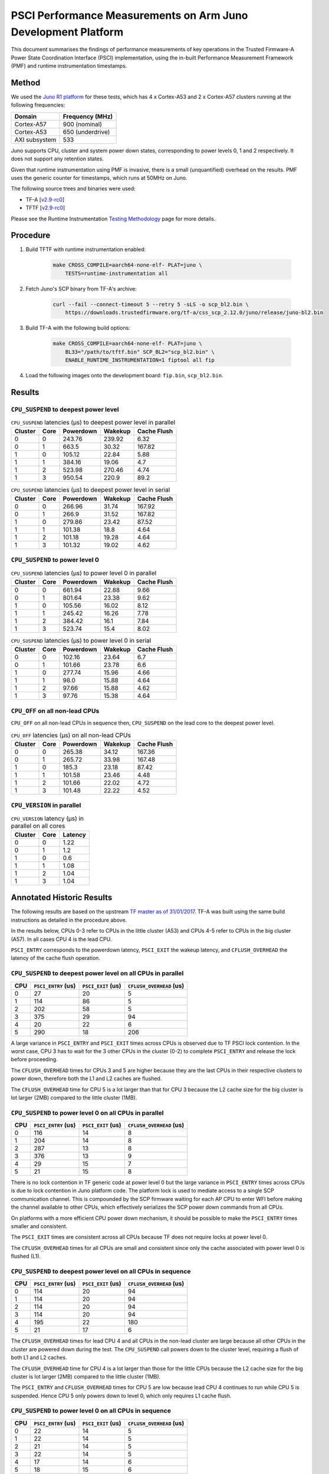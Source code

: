 PSCI Performance Measurements on Arm Juno Development Platform
==============================================================

This document summarises the findings of performance measurements of key
operations in the Trusted Firmware-A Power State Coordination Interface (PSCI)
implementation, using the in-built Performance Measurement Framework (PMF) and
runtime instrumentation timestamps.

Method
------

We used the `Juno R1 platform`_ for these tests, which has 4 x Cortex-A53 and 2
x Cortex-A57 clusters running at the following frequencies:

+-----------------+--------------------+
| Domain          | Frequency (MHz)    |
+=================+====================+
| Cortex-A57      | 900 (nominal)      |
+-----------------+--------------------+
| Cortex-A53      | 650 (underdrive)   |
+-----------------+--------------------+
| AXI subsystem   | 533                |
+-----------------+--------------------+

Juno supports CPU, cluster and system power down states, corresponding to power
levels 0, 1 and 2 respectively. It does not support any retention states.

Given that runtime instrumentation using PMF is invasive, there is a small
(unquantified) overhead on the results. PMF uses the generic counter for
timestamps, which runs at 50MHz on Juno.

The following source trees and binaries were used:

- TF-A [`v2.9-rc0`_]
- TFTF [`v2.9-rc0`_]

Please see the Runtime Instrumentation `Testing Methodology`_ page for more
details.

Procedure
---------

#. Build TFTF with runtime instrumentation enabled:

    .. code:: shell

        make CROSS_COMPILE=aarch64-none-elf- PLAT=juno \
            TESTS=runtime-instrumentation all

#. Fetch Juno's SCP binary from TF-A's archive:

    .. code:: shell

        curl --fail --connect-timeout 5 --retry 5 -sLS -o scp_bl2.bin \
            https://downloads.trustedfirmware.org/tf-a/css_scp_2.12.0/juno/release/juno-bl2.bin

#. Build TF-A with the following build options:

    .. code:: shell

        make CROSS_COMPILE=aarch64-none-elf- PLAT=juno \
            BL33="/path/to/tftf.bin" SCP_BL2="scp_bl2.bin" \
            ENABLE_RUNTIME_INSTRUMENTATION=1 fiptool all fip

#. Load the following images onto the development board: ``fip.bin``,
   ``scp_bl2.bin``.

Results
-------

``CPU_SUSPEND`` to deepest power level
~~~~~~~~~~~~~~~~~~~~~~~~~~~~~~~~~~~~~~

.. table:: ``CPU_SUSPEND`` latencies (µs) to deepest power level in
        parallel

    +---------+------+-----------+---------+-------------+
    | Cluster | Core | Powerdown | Wakekup | Cache Flush |
    +=========+======+===========+=========+=============+
    |    0    |  0   |   243.76  |  239.92 |     6.32    |
    +---------+------+-----------+---------+-------------+
    |    0    |  1   |   663.5   |  30.32  |    167.82   |
    +---------+------+-----------+---------+-------------+
    |    1    |  0   |   105.12  |  22.84  |     5.88    |
    +---------+------+-----------+---------+-------------+
    |    1    |  1   |   384.16  |  19.06  |     4.7     |
    +---------+------+-----------+---------+-------------+
    |    1    |  2   |   523.98  |  270.46 |     4.74    |
    +---------+------+-----------+---------+-------------+
    |    1    |  3   |   950.54  |  220.9  |     89.2    |
    +---------+------+-----------+---------+-------------+

.. table:: ``CPU_SUSPEND`` latencies (µs) to deepest power level in
        serial

    +---------+------+-----------+---------+-------------+
    | Cluster | Core | Powerdown | Wakekup | Cache Flush |
    +=========+======+===========+=========+=============+
    |    0    |  0   |   266.96  |  31.74  |    167.92   |
    +---------+------+-----------+---------+-------------+
    |    0    |  1   |   266.9   |  31.52  |    167.82   |
    +---------+------+-----------+---------+-------------+
    |    1    |  0   |   279.86  |  23.42  |    87.52    |
    +---------+------+-----------+---------+-------------+
    |    1    |  1   |   101.38  |   18.8  |     4.64    |
    +---------+------+-----------+---------+-------------+
    |    1    |  2   |   101.18  |  19.28  |     4.64    |
    +---------+------+-----------+---------+-------------+
    |    1    |  3   |   101.32  |  19.02  |     4.62    |
    +---------+------+-----------+---------+-------------+

``CPU_SUSPEND`` to power level 0
~~~~~~~~~~~~~~~~~~~~~~~~~~~~~~~~

.. table:: ``CPU_SUSPEND`` latencies (µs) to power level 0 in
        parallel

    +---------+------+-----------+---------+-------------+
    | Cluster | Core | Powerdown | Wakekup | Cache Flush |
    +=========+======+===========+=========+=============+
    +---------+------+-----------+---------+-------------+
    |    0    |  0   |   661.94  |  22.88  |     9.66    |
    +---------+------+-----------+---------+-------------+
    |    0    |  1   |   801.64  |  23.38  |     9.62    |
    +---------+------+-----------+---------+-------------+
    |    1    |  0   |   105.56  |  16.02  |     8.12    |
    +---------+------+-----------+---------+-------------+
    |    1    |  1   |   245.42  |  16.26  |     7.78    |
    +---------+------+-----------+---------+-------------+
    |    1    |  2   |   384.42  |   16.1  |     7.84    |
    +---------+------+-----------+---------+-------------+
    |    1    |  3   |   523.74  |   15.4  |     8.02    |
    +---------+------+-----------+---------+-------------+

.. table:: ``CPU_SUSPEND`` latencies (µs) to power level 0 in serial

    +---------+------+-----------+---------+-------------+
    | Cluster | Core | Powerdown | Wakekup | Cache Flush |
    +=========+======+===========+=========+=============+
    |    0    |  0   |   102.16  |  23.64  |     6.7     |
    +---------+------+-----------+---------+-------------+
    |    0    |  1   |   101.66  |  23.78  |     6.6     |
    +---------+------+-----------+---------+-------------+
    |    1    |  0   |   277.74  |  15.96  |     4.66    |
    +---------+------+-----------+---------+-------------+
    |    1    |  1   |    98.0   |  15.88  |     4.64    |
    +---------+------+-----------+---------+-------------+
    |    1    |  2   |   97.66   |  15.88  |     4.62    |
    +---------+------+-----------+---------+-------------+
    |    1    |  3   |   97.76   |  15.38  |     4.64    |
    +---------+------+-----------+---------+-------------+

``CPU_OFF`` on all non-lead CPUs
~~~~~~~~~~~~~~~~~~~~~~~~~~~~~~~~

``CPU_OFF`` on all non-lead CPUs in sequence then, ``CPU_SUSPEND`` on the lead
core to the deepest power level.

.. table:: ``CPU_OFF`` latencies (µs) on all non-lead CPUs

    +---------+------+-----------+---------+-------------+
    | Cluster | Core | Powerdown | Wakekup | Cache Flush |
    +=========+======+===========+=========+=============+
    |    0    |  0   |   265.38  |  34.12  |    167.36   |
    +---------+------+-----------+---------+-------------+
    |    0    |  1   |   265.72  |  33.98  |    167.48   |
    +---------+------+-----------+---------+-------------+
    |    1    |  0   |   185.3   |  23.18  |    87.42    |
    +---------+------+-----------+---------+-------------+
    |    1    |  1   |   101.58  |  23.46  |     4.48    |
    +---------+------+-----------+---------+-------------+
    |    1    |  2   |   101.66  |  22.02  |     4.72    |
    +---------+------+-----------+---------+-------------+
    |    1    |  3   |   101.48  |  22.22  |     4.52    |
    +---------+------+-----------+---------+-------------+

``CPU_VERSION`` in parallel
~~~~~~~~~~~~~~~~~~~~~~~~~~~

.. table:: ``CPU_VERSION`` latency (µs) in parallel on all cores

    +-------------+--------+--------------+
    |   Cluster   |  Core  |   Latency    |
    +=============+========+==============+
    |      0      |   0    |     1.22     |
    +-------------+--------+--------------+
    |      0      |   1    |     1.2      |
    +-------------+--------+--------------+
    |      1      |   0    |     0.6      |
    +-------------+--------+--------------+
    |      1      |   1    |     1.08     |
    +-------------+--------+--------------+
    |      1      |   2    |     1.04     |
    +-------------+--------+--------------+
    |      1      |   3    |     1.04     |
    +-------------+--------+--------------+

Annotated Historic Results
--------------------------

The following results are based on the upstream `TF master as of 31/01/2017`_.
TF-A was built using the same build instructions as detailed in the procedure
above.

In the results below, CPUs 0-3 refer to CPUs in the little cluster (A53) and
CPUs 4-5 refer to CPUs in the big cluster (A57). In all cases CPU 4 is the lead
CPU.

``PSCI_ENTRY`` corresponds to the powerdown latency, ``PSCI_EXIT`` the wakeup latency, and
``CFLUSH_OVERHEAD`` the latency of the cache flush operation.

``CPU_SUSPEND`` to deepest power level on all CPUs in parallel
~~~~~~~~~~~~~~~~~~~~~~~~~~~~~~~~~~~~~~~~~~~~~~~~~~~~~~~~~~~~~~

+-------+---------------------+--------------------+--------------------------+
| CPU   | ``PSCI_ENTRY`` (us) | ``PSCI_EXIT`` (us) | ``CFLUSH_OVERHEAD`` (us) |
+=======+=====================+====================+==========================+
| 0     | 27                  | 20                 | 5                        |
+-------+---------------------+--------------------+--------------------------+
| 1     | 114                 | 86                 | 5                        |
+-------+---------------------+--------------------+--------------------------+
| 2     | 202                 | 58                 | 5                        |
+-------+---------------------+--------------------+--------------------------+
| 3     | 375                 | 29                 | 94                       |
+-------+---------------------+--------------------+--------------------------+
| 4     | 20                  | 22                 | 6                        |
+-------+---------------------+--------------------+--------------------------+
| 5     | 290                 | 18                 | 206                      |
+-------+---------------------+--------------------+--------------------------+

A large variance in ``PSCI_ENTRY`` and ``PSCI_EXIT`` times across CPUs is
observed due to TF PSCI lock contention. In the worst case, CPU 3 has to wait
for the 3 other CPUs in the cluster (0-2) to complete ``PSCI_ENTRY`` and release
the lock before proceeding.

The ``CFLUSH_OVERHEAD`` times for CPUs 3 and 5 are higher because they are the
last CPUs in their respective clusters to power down, therefore both the L1 and
L2 caches are flushed.

The ``CFLUSH_OVERHEAD`` time for CPU 5 is a lot larger than that for CPU 3
because the L2 cache size for the big cluster is lot larger (2MB) compared to
the little cluster (1MB).

``CPU_SUSPEND`` to power level 0 on all CPUs in parallel
~~~~~~~~~~~~~~~~~~~~~~~~~~~~~~~~~~~~~~~~~~~~~~~~~~~~~~~~

+-------+---------------------+--------------------+--------------------------+
| CPU   | ``PSCI_ENTRY`` (us) | ``PSCI_EXIT`` (us) | ``CFLUSH_OVERHEAD`` (us) |
+=======+=====================+====================+==========================+
| 0     | 116                 | 14                 | 8                        |
+-------+---------------------+--------------------+--------------------------+
| 1     | 204                 | 14                 | 8                        |
+-------+---------------------+--------------------+--------------------------+
| 2     | 287                 | 13                 | 8                        |
+-------+---------------------+--------------------+--------------------------+
| 3     | 376                 | 13                 | 9                        |
+-------+---------------------+--------------------+--------------------------+
| 4     | 29                  | 15                 | 7                        |
+-------+---------------------+--------------------+--------------------------+
| 5     | 21                  | 15                 | 8                        |
+-------+---------------------+--------------------+--------------------------+

There is no lock contention in TF generic code at power level 0 but the large
variance in ``PSCI_ENTRY`` times across CPUs is due to lock contention in Juno
platform code. The platform lock is used to mediate access to a single SCP
communication channel. This is compounded by the SCP firmware waiting for each
AP CPU to enter WFI before making the channel available to other CPUs, which
effectively serializes the SCP power down commands from all CPUs.

On platforms with a more efficient CPU power down mechanism, it should be
possible to make the ``PSCI_ENTRY`` times smaller and consistent.

The ``PSCI_EXIT`` times are consistent across all CPUs because TF does not
require locks at power level 0.

The ``CFLUSH_OVERHEAD`` times for all CPUs are small and consistent since only
the cache associated with power level 0 is flushed (L1).

``CPU_SUSPEND`` to deepest power level on all CPUs in sequence
~~~~~~~~~~~~~~~~~~~~~~~~~~~~~~~~~~~~~~~~~~~~~~~~~~~~~~~~~~~~~~

+-------+---------------------+--------------------+--------------------------+
| CPU   | ``PSCI_ENTRY`` (us) | ``PSCI_EXIT`` (us) | ``CFLUSH_OVERHEAD`` (us) |
+=======+=====================+====================+==========================+
| 0     | 114                 | 20                 | 94                       |
+-------+---------------------+--------------------+--------------------------+
| 1     | 114                 | 20                 | 94                       |
+-------+---------------------+--------------------+--------------------------+
| 2     | 114                 | 20                 | 94                       |
+-------+---------------------+--------------------+--------------------------+
| 3     | 114                 | 20                 | 94                       |
+-------+---------------------+--------------------+--------------------------+
| 4     | 195                 | 22                 | 180                      |
+-------+---------------------+--------------------+--------------------------+
| 5     | 21                  | 17                 | 6                        |
+-------+---------------------+--------------------+--------------------------+

The ``CFLUSH_OVERHEAD`` times for lead CPU 4 and all CPUs in the non-lead cluster
are large because all other CPUs in the cluster are powered down during the
test. The ``CPU_SUSPEND`` call powers down to the cluster level, requiring a
flush of both L1 and L2 caches.

The ``CFLUSH_OVERHEAD`` time for CPU 4 is a lot larger than those for the little
CPUs because the L2 cache size for the big cluster is lot larger (2MB) compared
to the little cluster (1MB).

The ``PSCI_ENTRY`` and ``CFLUSH_OVERHEAD`` times for CPU 5 are low because lead
CPU 4 continues to run while CPU 5 is suspended. Hence CPU 5 only powers down to
level 0, which only requires L1 cache flush.

``CPU_SUSPEND`` to power level 0 on all CPUs in sequence
~~~~~~~~~~~~~~~~~~~~~~~~~~~~~~~~~~~~~~~~~~~~~~~~~~~~~~~~

+-------+---------------------+--------------------+--------------------------+
| CPU   | ``PSCI_ENTRY`` (us) | ``PSCI_EXIT`` (us) | ``CFLUSH_OVERHEAD`` (us) |
+=======+=====================+====================+==========================+
| 0     | 22                  | 14                 | 5                        |
+-------+---------------------+--------------------+--------------------------+
| 1     | 22                  | 14                 | 5                        |
+-------+---------------------+--------------------+--------------------------+
| 2     | 21                  | 14                 | 5                        |
+-------+---------------------+--------------------+--------------------------+
| 3     | 22                  | 14                 | 5                        |
+-------+---------------------+--------------------+--------------------------+
| 4     | 17                  | 14                 | 6                        |
+-------+---------------------+--------------------+--------------------------+
| 5     | 18                  | 15                 | 6                        |
+-------+---------------------+--------------------+--------------------------+

Here the times are small and consistent since there is no contention and it is
only necessary to flush the cache to power level 0 (L1). This is the best case
scenario.

The ``PSCI_ENTRY`` times for CPUs in the big cluster are slightly smaller than
for the CPUs in little cluster due to greater CPU performance.

The ``PSCI_EXIT`` times are generally lower than in the last test because the
cluster remains powered on throughout the test and there is less code to execute
on power on (for example, no need to enter CCI coherency)

``CPU_OFF`` on all non-lead CPUs in sequence then ``CPU_SUSPEND`` on lead CPU to deepest power level
~~~~~~~~~~~~~~~~~~~~~~~~~~~~~~~~~~~~~~~~~~~~~~~~~~~~~~~~~~~~~~~~~~~~~~~~~~~~~~~~~~~~~~~~~~~~~~~~~~~~

The test sequence here is as follows:

1. Call ``CPU_ON`` and ``CPU_OFF`` on each non-lead CPU in sequence.

2. Program wake up timer and suspend the lead CPU to the deepest power level.

3. Call ``CPU_ON`` on non-lead CPU to get the timestamps from each CPU.

+-------+---------------------+--------------------+--------------------------+
| CPU   | ``PSCI_ENTRY`` (us) | ``PSCI_EXIT`` (us) | ``CFLUSH_OVERHEAD`` (us) |
+=======+=====================+====================+==========================+
| 0     | 110                 | 28                 | 93                       |
+-------+---------------------+--------------------+--------------------------+
| 1     | 110                 | 28                 | 93                       |
+-------+---------------------+--------------------+--------------------------+
| 2     | 110                 | 28                 | 93                       |
+-------+---------------------+--------------------+--------------------------+
| 3     | 111                 | 28                 | 93                       |
+-------+---------------------+--------------------+--------------------------+
| 4     | 195                 | 22                 | 181                      |
+-------+---------------------+--------------------+--------------------------+
| 5     | 20                  | 23                 | 6                        |
+-------+---------------------+--------------------+--------------------------+

The ``CFLUSH_OVERHEAD`` times for all little CPUs are large because all other
CPUs in that cluster are powerered down during the test. The ``CPU_OFF`` call
powers down to the cluster level, requiring a flush of both L1 and L2 caches.

The ``PSCI_ENTRY`` and ``CFLUSH_OVERHEAD`` times for CPU 5 are small because
lead CPU 4 is running and CPU 5 only powers down to level 0, which only requires
an L1 cache flush.

The ``CFLUSH_OVERHEAD`` time for CPU 4 is a lot larger than those for the little
CPUs because the L2 cache size for the big cluster is lot larger (2MB) compared
to the little cluster (1MB).

The ``PSCI_EXIT`` times for CPUs in the big cluster are slightly smaller than
for CPUs in the little cluster due to greater CPU performance.  These times
generally are greater than the ``PSCI_EXIT`` times in the ``CPU_SUSPEND`` tests
because there is more code to execute in the "on finisher" compared to the
"suspend finisher" (for example, GIC redistributor register programming).

``PSCI_VERSION`` on all CPUs in parallel
~~~~~~~~~~~~~~~~~~~~~~~~~~~~~~~~~~~~~~~~

Since very little code is associated with ``PSCI_VERSION``, this test
approximates the round trip latency for handling a fast SMC at EL3 in TF.

+-------+-------------------+
| CPU   | TOTAL TIME (ns)   |
+=======+===================+
| 0     | 3020              |
+-------+-------------------+
| 1     | 2940              |
+-------+-------------------+
| 2     | 2980              |
+-------+-------------------+
| 3     | 3060              |
+-------+-------------------+
| 4     | 520               |
+-------+-------------------+
| 5     | 720               |
+-------+-------------------+

The times for the big CPUs are less than the little CPUs due to greater CPU
performance.

We suspect the time for lead CPU 4 is shorter than CPU 5 due to subtle cache
effects, given that these measurements are at the nano-second level.

--------------

*Copyright (c) 2019-2023, Arm Limited and Contributors. All rights reserved.*

.. _Juno R1 platform: https://developer.arm.com/documentation/100122/latest/
.. _TF master as of 31/01/2017: https://git.trustedfirmware.org/TF-A/trusted-firmware-a.git/tree/?id=c38b36d
.. _v2.9-rc0: https://git.trustedfirmware.org/TF-A/trusted-firmware-a.git/tree/?h=v2.9-rc0
.. _Testing Methodology: ../perf/psci-performance-methodology.html
